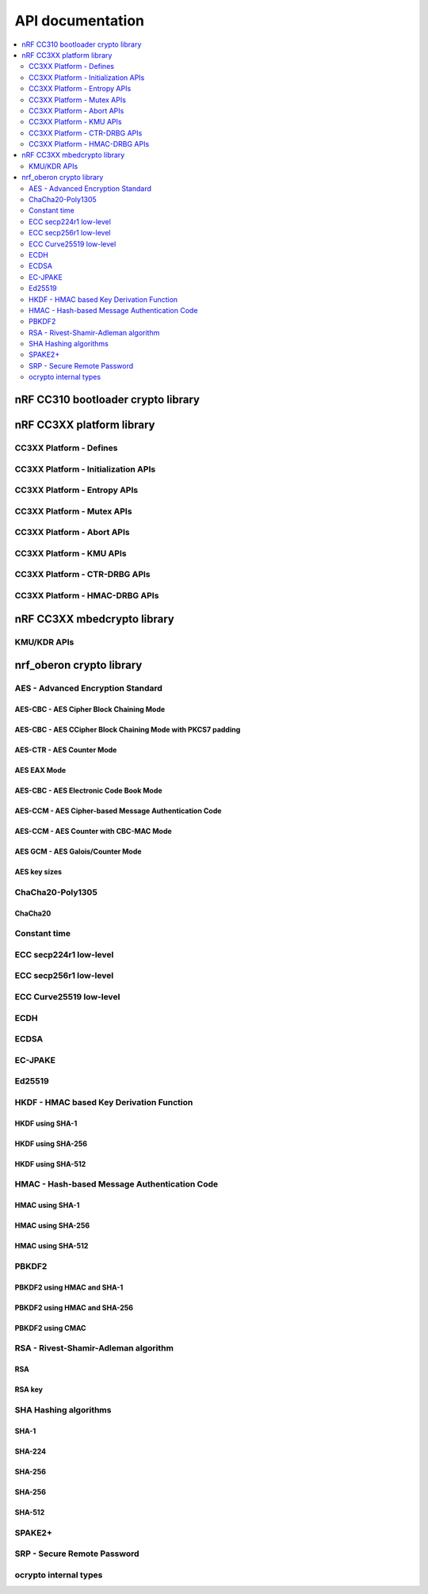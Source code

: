 .. crypto_api:

API documentation
#################

.. contents::
   :local:
   :depth: 2

.. _crypto_api_nrf_cc310_bl:

nRF CC310 bootloader crypto library
***********************************

.. doxygengroup:: nrf_cc310_bl


.. _crypto_api_nrf_cc3xx_platform:

nRF CC3XX platform library
**************************

.. doxygengroup:: nrf_cc3xx_platform

CC3XX Platform - Defines
========================

.. doxygengroup:: nrf_cc3xx_platform_defines

CC3XX Platform - Initialization APIs
====================================

.. doxygengroup:: nrf_cc3xx_platform_init

CC3XX Platform - Entropy APIs
=============================

.. doxygengroup:: nrf_cc3xx_platform_entropy

CC3XX Platform - Mutex APIs
===========================

.. doxygengroup:: nrf_cc3xx_platform_mutex

CC3XX Platform - Abort APIs
===========================

.. doxygengroup:: nrf_cc3xx_platform_abort

CC3XX Platform - KMU APIs
=========================

.. doxygengroup:: nrf_cc3xx_platform_kmu

CC3XX Platform - CTR-DRBG APIs
==============================

.. doxygengroup:: nrf_cc3xx_platform_ctr_drbg

CC3XX Platform - HMAC-DRBG APIs
===============================

.. doxygengroup:: nrf_cc3xx_platform_hmac_drbg

.. _crypto_api_nrf_cc3xx_mbedcrypto:

nRF CC3XX mbedcrypto library
****************************

.. doxygengroup:: nrf_cc3xx_mbedcrypto

KMU/KDR APIs
========================

.. doxygengroup:: nrf_cc3xx_mbedcrypto_kmu


.. _crypto_api_nrf_oberon:

nrf_oberon crypto library
*************************

.. doxygengroup:: ocrypto

AES - Advanced Encryption Standard
==================================

AES-CBC - AES Cipher Block Chaining Mode
----------------------------------------

.. doxygengroup:: ocrypto_aes_cbc

AES-CBC - AES CCipher Block Chaining Mode with PKCS7 padding
------------------------------------------------------------

.. doxygengroup:: ocrypto_aes_cbc_pkcs7

AES-CTR - AES Counter Mode
--------------------------

.. doxygengroup:: ocrypto_aes_ctr

AES EAX Mode
------------

.. doxygengroup:: ocrypto_aes_eax

AES-CBC - AES Electronic Code Book Mode
---------------------------------------

.. doxygengroup:: ocrypto_aes_ecb

AES-CCM - AES Cipher-based Message Authentication Code
------------------------------------------------------

.. doxygengroup:: ocrypto_aes_cmac

AES-CCM - AES Counter with CBC-MAC Mode
---------------------------------------

.. doxygengroup:: ocrypto_aes_ccm

AES GCM - AES Galois/Counter Mode
---------------------------------

.. doxygengroup:: ocrypto_aes_gcm

AES key sizes
-------------

.. doxygengroup:: ocrypto_aes_key

ChaCha20-Poly1305
=================

.. doxygengroup:: ocrypto_chacha_poly

ChaCha20
--------

.. doxygengroup:: ocrypto_chacha

Constant time
=============

.. doxygengroup:: ocrypto_constant_time

ECC secp224r1 low-level
=======================

.. doxygengroup:: ocrypto_p224

ECC secp256r1 low-level
=======================

.. doxygengroup:: ocrypto_p256

ECC Curve25519 low-level
========================

.. doxygengroup:: ocrypto_curve25519

ECDH
====

.. doxygengroup:: ocrypto_ecdh_p224

.. doxygengroup:: ocrypto_ecdh_p256

.. doxygengroup:: ocrypto_ecdh_p384

ECDSA
=====

.. doxygengroup:: ocrypto_ecdsa_p224

.. doxygengroup:: ocrypto_ecdsa_p256

.. doxygengroup:: ocrypto_ecdsa_p384

.. doxygengroup:: ocrypto_ecdsa_p521

EC-JPAKE
========

.. doxygengroup:: ocrypto_ecjpake


Ed25519
=======

.. doxygengroup:: ocrypto_ed25519

.. doxygengroup:: ocrypto_ed25519ph

HKDF - HMAC based Key Derivation Function
=========================================

HKDF using SHA-1
------------------

.. doxygengroup:: ocrypto_hkdf_sha1

HKDF using SHA-256
------------------

.. doxygengroup:: ocrypto_hkdf_sha256

HKDF using SHA-512
------------------

.. doxygengroup:: ocrypto_hkdf_sha512

HMAC - Hash-based Message Authentication Code
=============================================

HMAC using SHA-1
------------------

.. doxygengroup:: ocrypto_hmac_sha1

HMAC using SHA-256
------------------

.. doxygengroup:: ocrypto_hmac_sha256

HMAC using SHA-512
------------------

.. doxygengroup:: ocrypto_hmac_sha512

PBKDF2
===========

PBKDF2 using HMAC and SHA-1
---------------------------

.. doxygengroup:: ocrypto_pbkdf2_hmac_sha1

PBKDF2 using HMAC and SHA-256
-----------------------------

.. doxygengroup:: ocrypto_pbkdf2_hmac_sha256

PBKDF2 using CMAC
------------------

.. doxygengroup:: ocrypto_pbkdf2_hmac_aes_cmac_prf_128

RSA - Rivest-Shamir-Adleman algorithm
=====================================

.. doxygengroup:: ocrypto_rsa

RSA
--------

.. doxygengroup:: ocrypto_rsa_api

RSA key
------------

.. doxygengroup:: ocrypto_rsa_key

SHA Hashing algorithms
======================

SHA-1
-----

.. doxygengroup:: ocrypto_sha_1

SHA-224
-------

.. doxygengroup:: ocrypto_sha_224

SHA-256
-------

.. doxygengroup:: ocrypto_sha_256

SHA-256
-------

.. doxygengroup:: ocrypto_sha_384

SHA-512
-------

.. doxygengroup:: ocrypto_sha_512

SPAKE2+
=======

.. doxygengroup:: ocrypto_spake2p

SRP - Secure Remote Password
============================

.. doxygengroup:: ocrypto_srp

ocrypto internal types
======================

.. doxygengroup:: ocrypto_types

